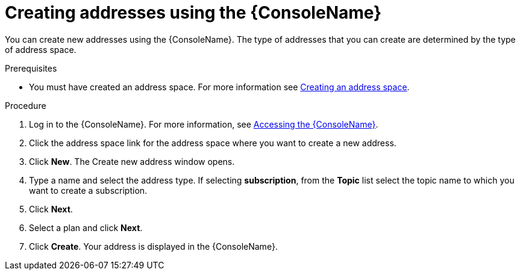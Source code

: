 // Module included in the following assemblies:
//
// assembly-using-console.adoc

[id='create-address-console-{context}']
= Creating addresses using the {ConsoleName}

You can create new addresses using the {ConsoleName}. The type of addresses that you can create are determined by the type of address space.

ifdef::Supported[]
For more information see the {ProductName} link:{BookUrlBase}{BaseProductVersion}{BookNameUrl}#ref-supported-features-table-messaging[supported features table].
endif::Supported[]

.Prerequisites
* You must have created an address space. For more information see link:{BookUrlBase}{BaseProductVersion}{BookNameUrl}#create-address-space-cli-messaging[Creating an address space].

.Procedure

. Log in to the {ConsoleName}. For more information, see link:{BookUrlBase}{BaseProductVersion}{BookNameUrl}#logging-into-console-messaging[Accessing the {ConsoleName}].

. Click the address space link for the address space where you want to create a new address.

. Click *New*. The Create new address window opens.

. Type a name and select the address type. If selecting *subscription*, from the *Topic* list select the topic name to which you want to create a subscription.

. Click *Next*.

. Select a plan and click *Next*.

. Click *Create*. Your address is displayed in the {ConsoleName}.

